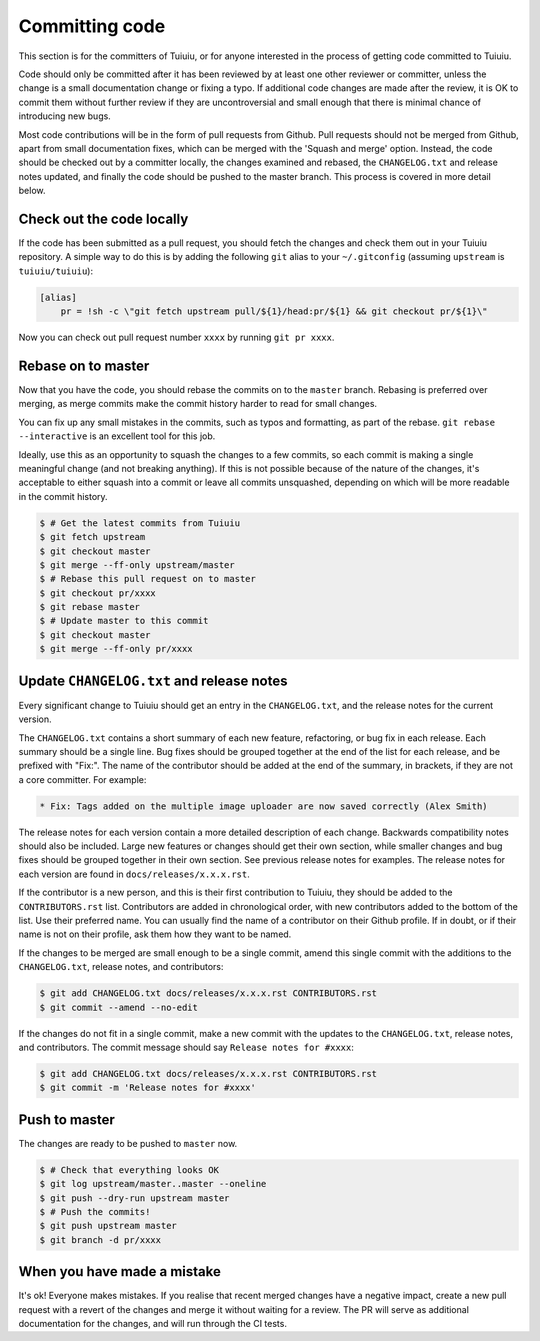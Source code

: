 ===============
Committing code
===============

This section is for the committers of Tuiuiu,
or for anyone interested in the process of getting code committed to Tuiuiu.

Code should only be committed after it has been reviewed
by at least one other reviewer or committer,
unless the change is a small documentation change or fixing a typo.
If additional code changes are made after the review, it is OK to commit them
without further review if they are uncontroversial and small enough that
there is minimal chance of introducing new bugs.

Most code contributions will be in the form of pull requests from Github.
Pull requests should not be merged from Github, apart from small documentation fixes,
which can be merged with the 'Squash and merge' option. Instead, the code should
be checked out by a committer locally, the changes examined and rebased,
the ``CHANGELOG.txt`` and release notes updated,
and finally the code should be pushed to the master branch.
This process is covered in more detail below.

Check out the code locally
==========================

If the code has been submitted as a pull request,
you should fetch the changes and check them out in your Tuiuiu repository.
A simple way to do this is by adding the following ``git`` alias to your ``~/.gitconfig`` (assuming ``upstream`` is ``tuiuiu/tuiuiu``):

.. code-block:: text

    [alias]
        pr = !sh -c \"git fetch upstream pull/${1}/head:pr/${1} && git checkout pr/${1}\"

Now you can check out pull request number ``xxxx`` by running ``git pr xxxx``.

Rebase on to master
===================

Now that you have the code, you should rebase the commits on to the ``master`` branch.
Rebasing is preferred over merging,
as merge commits make the commit history harder to read for small changes.

You can fix up any small mistakes in the commits,
such as typos and formatting, as part of the rebase.
``git rebase --interactive`` is an excellent tool for this job.

Ideally, use this as an opportunity to squash the changes to a few commits, so
each commit is making a single meaningful change (and not breaking anything).
If this is not possible because of the nature of the changes, it's acceptable
to either squash into a commit or leave all commits unsquashed,
depending on which will be more readable in the commit history.

.. code-block:: console

    $ # Get the latest commits from Tuiuiu
    $ git fetch upstream
    $ git checkout master
    $ git merge --ff-only upstream/master
    $ # Rebase this pull request on to master
    $ git checkout pr/xxxx
    $ git rebase master
    $ # Update master to this commit
    $ git checkout master
    $ git merge --ff-only pr/xxxx

Update ``CHANGELOG.txt`` and release notes
==========================================

Every significant change to Tuiuiu should get an entry in the ``CHANGELOG.txt``,
and the release notes for the current version.

The ``CHANGELOG.txt`` contains a short summary of each new feature, refactoring, or bug fix in each release.
Each summary should be a single line.
Bug fixes should be grouped together at the end of the list for each release,
and be prefixed with "Fix:".
The name of the contributor should be added at the end of the summary,
in brackets, if they are not a core committer.
For example:

.. code-block:: text

     * Fix: Tags added on the multiple image uploader are now saved correctly (Alex Smith)

The release notes for each version contain a more detailed description of each change.
Backwards compatibility notes should also be included.
Large new features or changes should get their own section,
while smaller changes and bug fixes should be grouped together in their own section.
See previous release notes for examples.
The release notes for each version are found in ``docs/releases/x.x.x.rst``.

If the contributor is a new person, and this is their first contribution to Tuiuiu,
they should be added to the ``CONTRIBUTORS.rst`` list.
Contributors are added in chronological order,
with new contributors added to the bottom of the list.
Use their preferred name.
You can usually find the name of a contributor on their Github profile.
If in doubt, or if their name is not on their profile, ask them how they want to be named.

If the changes to be merged are small enough to be a single commit,
amend this single commit with the additions to
the ``CHANGELOG.txt``, release notes, and contributors:

.. code-block:: console

    $ git add CHANGELOG.txt docs/releases/x.x.x.rst CONTRIBUTORS.rst
    $ git commit --amend --no-edit

If the changes do not fit in a single commit, make a new commit with the updates to
the ``CHANGELOG.txt``, release notes, and contributors.
The commit message should say ``Release notes for #xxxx``:

.. code-block:: console

    $ git add CHANGELOG.txt docs/releases/x.x.x.rst CONTRIBUTORS.rst
    $ git commit -m 'Release notes for #xxxx'

Push to master
==============

The changes are ready to be pushed to ``master`` now.

.. code-block:: console

    $ # Check that everything looks OK
    $ git log upstream/master..master --oneline
    $ git push --dry-run upstream master
    $ # Push the commits!
    $ git push upstream master
    $ git branch -d pr/xxxx

When you have made a mistake
============================

It's ok! Everyone makes mistakes. If you realise that recent merged changes
have a negative impact, create a new pull request with a revert of the changes
and merge it without waiting for a review. The PR will serve as additional
documentation for the changes, and will run through the CI tests.
